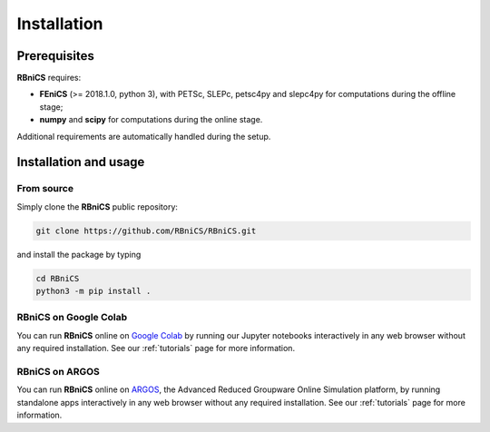 Installation
============
.. meta::
    :description lang=en:
        RBniCS requires FEniCS, numpy and scipy. Additional requirements are automatically handled during the setup.
        You can run RBniCS online on Google Colab and ARGOS.

Prerequisites
-------------

**RBniCS** requires:

- **FEniCS** (>= 2018.1.0, python 3), with PETSc, SLEPc, petsc4py and slepc4py for computations during the offline stage;
- **numpy** and **scipy** for computations during the online stage.

Additional requirements are automatically handled during the setup.

Installation and usage
----------------------

From source
~~~~~~~~~~~
Simply clone the **RBniCS** public repository:

.. code-block:: console

    git clone https://github.com/RBniCS/RBniCS.git

and install the package by typing

.. code-block:: console

    cd RBniCS
    python3 -m pip install .

RBniCS on Google Colab
~~~~~~~~~~~~~~~~~~~~~~

You can run **RBniCS** online on `Google Colab <https://colab.research.google.com/>`__ by running our Jupyter notebooks interactively in any web browser without any required installation. See our :ref:`tutorials` page for more information.

RBniCS on ARGOS
~~~~~~~~~~~~~~~

You can run **RBniCS** online on `ARGOS <https://argos-edu.sissa.it/>`__, the Advanced Reduced Groupware Online Simulation platform, by running standalone apps interactively in any web browser without any required installation.
See our :ref:`tutorials` page for more information.

